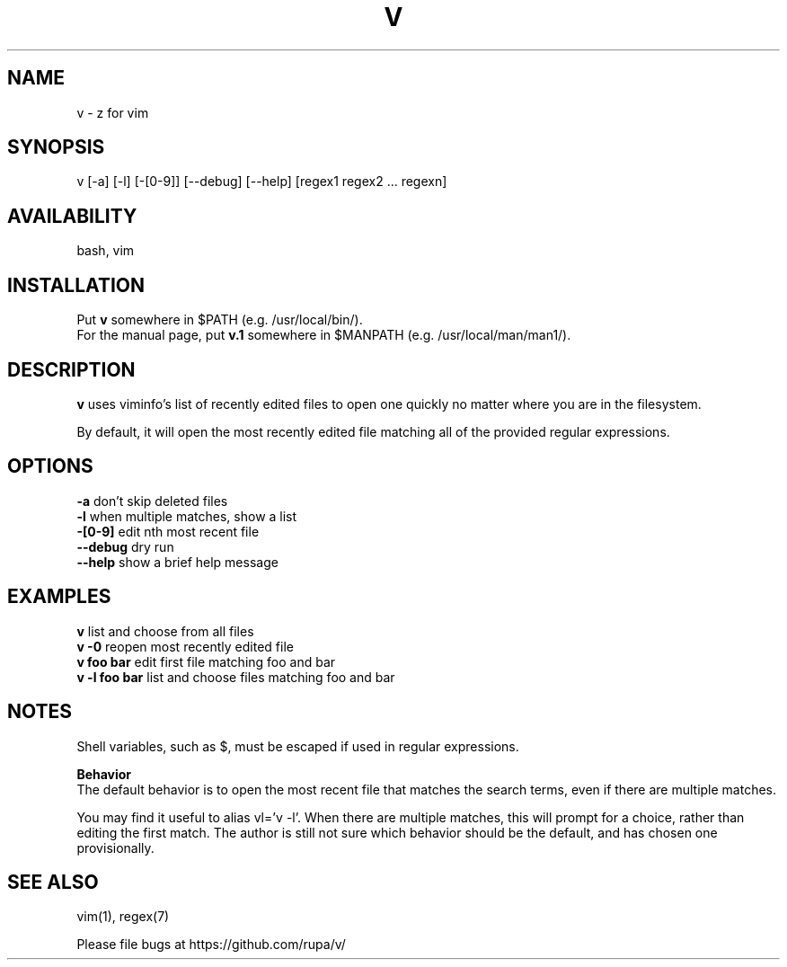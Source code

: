 .TH V "1" "February 2011" "v" "User Commands"

.SH NAME
v \- z for vim

.SH SYNOPSIS
v [\-a] [\-l] [\-[0\-9]] [\-\-debug] [\-\-help] [regex1 regex2 ... regexn]

.SH AVAILABILITY
bash, vim

.SH INSTALLATION
Put \fBv\fR somewhere in $PATH (e.g. /usr/local/bin/).
.br
For the manual page, put \fBv.1\fR somewhere in $MANPATH (e.g.
/usr/local/man/man1/).

.SH DESCRIPTION
\fBv\fR uses viminfo's list of recently edited files to open one quickly no
matter where you are in the filesystem.
.P
By default, it will open the most recently edited file matching all of the
provided regular expressions.

.SH OPTIONS
\fB\-a\fR           don't skip deleted files
.br
\fB\-l\fR           when multiple matches, show a list
.br
\fB\-[0\-9]\fR       edit nth most recent file
.br
\fB\--debug\fR      dry run
.br
\fB\--help\fR       show a brief help message

.SH EXAMPLES
\fBv\fR            list and choose from all files
.br
\fBv -0\fR         reopen most recently edited file
.br
\fBv foo bar\fR    edit first file matching foo and bar
.br
\fBv -l foo bar\fR list and choose files matching foo and bar

.SH NOTES
Shell variables, such as $, must be escaped if used in regular expressions.

\fBBehavior\fR
.br
The default behavior is to open the most recent file that matches the search
terms, even if there are multiple matches.

You may find it useful to alias vl='v -l'. When there are multiple matches,
this will prompt for a choice, rather than editing the first match. The author
is still not sure which behavior should be the default, and has chosen one 
provisionally.

.SH SEE ALSO
vim(1), regex(7)
.P
Please file bugs at https://github.com/rupa/v/

